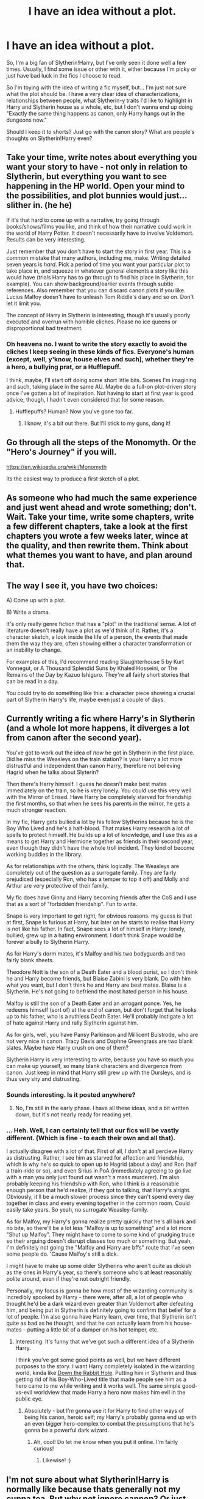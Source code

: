 #+TITLE: I have an idea without a plot.

* I have an idea without a plot.
:PROPERTIES:
:Author: Pidgers
:Score: 9
:DateUnix: 1441511072.0
:DateShort: 2015-Sep-06
:FlairText: Misc
:END:
So, I'm a big fan of Slytherin!Harry, but I've only seen it done well a few times. Usually, I find some issue or other with it, either because I'm picky or just have bad luck in the fics I choose to read.

So I'm toying with the idea of writing a fic myself, but... I'm just not sure what the plot should be. I have a very clear idea of characterizations, relationships between people, what Slytherin-y traits I'd like to highlight in Harry and Slytherin house as a whole, etc, but I don't wanna end up doing "Exactly the same thing happens as canon, only Harry hangs out in the dungeons now."

Should I keep it to shorts? Just go with the canon story? What are people's thoughts on Slytherin!Harry even?


** Take your time, write notes about everything you want your story to have - not only in relation to Slytherin, but everything you want to see happening in the HP world. Open your mind to the possibilities, and plot bunnies would just... slither in. (he he)

If it's that hard to come up with a narrative, try going through books/shows/films you like, and think of how their narrative could work in the world of Harry Potter. It doesn't necessarily have to involve Voldemort. Results can be very interesting.

Just remember that you don't have to start the story in first year. This is a common mistake that many authors, including me, make. Writing detailed seven years is /hard/. Pick a period of time you want your particular plot to take place in, and squeeze in whatever general elements a story like this would have (trials Harry has to go through to find his place in Slytherin, for example). You can show background/earlier events through subtle references. Also remember that you can discard canon plots if you like. Lucius Malfoy doesn't have to unleash Tom Riddle's diary and so on. Don't let it limit you.

The concept of Harry in Slytherin is interesting, though it's usually poorly executed and overrun with horrible cliches. Please no ice queens or disproportional bad treatment.
:PROPERTIES:
:Author: Almavet
:Score: 6
:DateUnix: 1441518283.0
:DateShort: 2015-Sep-06
:END:

*** Oh heavens no. I want to write the story exactly to avoid the cliches I keep seeing in these kinds of fics. Everyone's human (except, well, y'know, house elves and such), whether they're a hero, a bullying prat, or a Hufflepuff.

I think, maybe, I'll start off doing some short little bits. Scenes I'm imagining and such, taking place in the same AU. Maybe do a full-on plot-driven story once I've gotten a bit of inspiration. Not having to start at first year is good advice, though, I hadn't even considered that for some reason.
:PROPERTIES:
:Author: Pidgers
:Score: 3
:DateUnix: 1441518686.0
:DateShort: 2015-Sep-06
:END:

**** Hufflepuffs? Human? Now you've gone too far.
:PROPERTIES:
:Author: Almavet
:Score: 4
:DateUnix: 1441519311.0
:DateShort: 2015-Sep-06
:END:

***** I know, it's a bit out there. But I'll stick to my guns, dang it!
:PROPERTIES:
:Author: Pidgers
:Score: 3
:DateUnix: 1441519493.0
:DateShort: 2015-Sep-06
:END:


** Go through all the steps of the Monomyth. Or the "Hero's Journey" if you will.

[[https://en.wikipedia.org/wiki/Monomyth]]

Its the easiest way to produce a first sketch of a plot.
:PROPERTIES:
:Author: UndeadBBQ
:Score: 7
:DateUnix: 1441528344.0
:DateShort: 2015-Sep-06
:END:


** As someone who had much the same experience and just went ahead and wrote something; don't. Wait. Take your time, write some chapters, write a few different chapters, take a look at the first chapters you wrote a few weeks later, wince at the quality, and then rewrite them. Think about what themes you want to have, and plan around that.
:PROPERTIES:
:Author: Magnive
:Score: 5
:DateUnix: 1441560419.0
:DateShort: 2015-Sep-06
:END:


** The way I see it, you have two choices:

A) Come up with a plot.

B) Write a drama.

It's only really genre fiction that has a "plot" in the traditional sense. A lot of literature doesn't really have a plot as we'd think of it. Rather, it's a character sketch, a look inside the life of a person, the events that made them the way they are, often showing either a character transformation or an inability to change.

For examples of this, I'd recommend reading Slaughterhouse 5 by Kurt Vonnegut, or A Thousand Splendid Suns by Khaled Hosseini, or The Remains of the Day by Kazuo Ishiguro. They're all fairly short stories that can be read in a day.

You could try to do something like this: a character piece showing a crucial part of Slytherin Harry's life, maybe even just a couple of days.
:PROPERTIES:
:Author: Taure
:Score: 3
:DateUnix: 1441552668.0
:DateShort: 2015-Sep-06
:END:


** Currently writing a fic where Harry's in Slytherin (and a whole lot more happens, it diverges a lot from canon after the second year).

You've got to work out the idea of /how/ he got in Slytherin in the first place. Did he miss the Weasleys on the train station? Is your Harry a lot more distrustful and independent than canon Harry, therefore not believing Hagrid when he talks about Slyterin?

Then there's Harry himself. I guess he doesn't make best mates immediately on the train, so he is very lonely. You could use this very well with the Mirror of Erised. Have Harry be completely starved for friendship the first months, so that when he sees his parents in the mirror, he gets a much stronger reaction.

In my fic, Harry gets bullied a lot by his fellow Slytherins because he is the Boy Who Lived and he's a half-blood. That makes Harry research a lot of spells to protect himself. He builds up a lot of knowledge, and I use this as a means to get Harry and Hermione together as friends in their second year, even though they didn't have the whole troll incident. They kind of become working buddies in the library.

As for relationships with the others, think logically. The Weasleys are completely out of the question as a surrogate family. They are fairly prejudiced (especially Ron, who has a temper to top it off) and Molly and Arthur are very protective of their family.

My fic does have Ginny and Harry becoming friends after the CoS and I use that as a sort of "forbidden friendship". Fun to write.

Snape is very important to get right, for obvious reasons. my guess is that at first, Snape is furious at Harry, but later on he starts to realise that Harry is not like his father. In fact, Snape sees a lot of himself in Harry: lonely, bullied, grew up in a hating environment. I don't think Snape would be forever a bully to Slytherin Harry.

As for Harry's dorm mates, it's Malfoy and his two bodyguards and two fairly blank sheets.

Theodore Nott is the son of a Death Eater and a blood purist, so I don't think he and Harry become friends, but Blaise Zabini is very blank. Do with him what you want, but I don't think he and Harry are best mates. Blaise is a Slytherin. He's not going to befriend the most hated person in his house.

Malfoy is still the son of a Death Eater and an arrogant ponce. Yes, he redeems himself (sort of) at the end of canon, but don't forget that he looks up to his father, who is a ruthless Death Eater. He'll probably instigate a lot of hate against Harry and rally Slytherin against him.

As for girls, well, you have Pansy Parkinson and Millicent Bulstrode, who are not very nice in canon. Tracy Davis and Daphne Greengrass are two blank slates. Maybe have Harry crush on one of them?

Slytherin Harry is very interesting to write, because you have so much you can make up yourself, so many blank characters and divergence from canon. Just keep in mind that Harry still grew up with the Dursleys, and is thus very shy and distrusting.
:PROPERTIES:
:Author: BigFatNo
:Score: 5
:DateUnix: 1441533597.0
:DateShort: 2015-Sep-06
:END:

*** Sounds interesting. Is it posted anywhere?
:PROPERTIES:
:Author: turbinicarpus
:Score: 6
:DateUnix: 1441541859.0
:DateShort: 2015-Sep-06
:END:

**** No, I'm still in the early phase. I have all these ideas, and a bit written down, but it's not nearly ready for reading yet.
:PROPERTIES:
:Author: BigFatNo
:Score: 3
:DateUnix: 1441542194.0
:DateShort: 2015-Sep-06
:END:


*** ... Heh. Well, I can certainly tell that our fics will be vastly different. (Which is fine - to each their own and all that).

I actually disagree with a lot of that. First of all, I don't at all percieve Harry as distrusting. Rather, I see him as starved for affection and friendship, which is why he's so quick to open up to Hagrid (about a day) and Ron (half a train-ride or so), and even Sirius in PoA (immediately agreeing to go live with a man you only just found out wasn't a mass murderer). I'm also probably keeping his friendship with Ron, who I think is a reasonable enough person that he'd realize, if they got to talking, that Harry's alright. Obviously, it'll be a much slower process since they can't spend every day together in class and every evening together in the common room. Could easily take years. So yeah, no surrogate Weasley-family.

As for Malfoy, my Harry's gonna realize pretty quickly that he's all bark and no bite, so there'll be a lot less "Malfoy is up to something" and a lot more "Shut up Malfoy". They might have to come to some kind of grudging truce so their arguing doesn't disrupt classes too much or something. But yeah, I'm definitely not going the "Malfoy and Harry are bffs" route that I've seen some people do. 'Cause Malfoy's still a dick.

I might have to make up some older Slytherins who aren't quite as dickish as the ones in Harry's year, so there's someone who's at least reasonably polite around, even if they're not outright friendly.

Personally, my focus is gonna be how most of the wizarding community is incredibly spooked by Harry - there were, after all, a lot of people who thought he'd be a dark wizard even greater than Voldemort after defeating him, and being put in Slytherin is definitely going to confirm that belief for a lot of people. I'm also gonna have Harry learn, over time, that Slytherin isn't quite as bad as he thought, and that he can actually learn from his house-mates - putting a little bit of a damper on his hot temper, etc.
:PROPERTIES:
:Author: Pidgers
:Score: 3
:DateUnix: 1441554184.0
:DateShort: 2015-Sep-06
:END:

**** Interesting. It's funny that we've got such a different idea of a Slytherin Harry.

I think you've got some good points as well, but we have different purposes to the story. I want Harry completely isolated in the wizarding world, kinda like [[https://www.fanfiction.net/s/4883260/1/Down-the-Rabbit-Hole][Down the Rabbit Hole]]. Putting him in Slytherin and thus getting rid of his Boy-Who-Lived title that made people see him as a hero came to me while writing and it works well. The same simple good-vs-evil worldview that made Harry a hero now makes him evil in the public eye.
:PROPERTIES:
:Author: BigFatNo
:Score: 1
:DateUnix: 1441566790.0
:DateShort: 2015-Sep-06
:END:

***** Absolutely - but I'm gonna use it for Harry to find other ways of being his canon, heroic self; my Harry's probably gonna end up with an even bigger hero-complex to combat the presumptions that he's gonna be a powerful dark wizard.
:PROPERTIES:
:Author: Pidgers
:Score: 2
:DateUnix: 1441572979.0
:DateShort: 2015-Sep-07
:END:

****** Ah, cool! Do let me know when you put it online. I'm fairly curious!
:PROPERTIES:
:Author: BigFatNo
:Score: 1
:DateUnix: 1441573100.0
:DateShort: 2015-Sep-07
:END:

******* Likewise! :)
:PROPERTIES:
:Author: Pidgers
:Score: 2
:DateUnix: 1441577327.0
:DateShort: 2015-Sep-07
:END:


** I'm not sure about what Slytherin!Harry is normally like because thats generally not my cuppa tea. But why not ignore cannon? Or just barely follow it, because while Grandpa whiskers may still keep the stone in Hogwarts, Harry and whoever his friends are may seek other ways to get it.

Maybe have it be more political? Make your own OC in an older year. Here's an idea that literally just popped into my head. Older Slytherins often mentor bright and promising younger students, to forge new connections. A tradition that Slughorn REALLY excelled at and one he continued on well later into life. Harry is the Boy Who Lived! Surely some older Slytherin would want to mentor him and train him up?
:PROPERTIES:
:Score: 2
:DateUnix: 1441513433.0
:DateShort: 2015-Sep-06
:END:

*** Well, in the stories I've read so far, Slytherin!Harry usually takes about five chapters or so to become a cynical, overanalyzing brat who comments on everything as though his internal monologue is being written by Malfoy. That or all of Slytherin house is whitewashed to be wonderful people who put up a mean exterior. I wanna do something where Harry is still Harry, and Slytherin is still Slytherin.

I'm not horribly keen on OCs, but I might do something like that, yeah.
:PROPERTIES:
:Author: Pidgers
:Score: 7
:DateUnix: 1441513911.0
:DateShort: 2015-Sep-06
:END:


*** Yes! Personally, this is my headcanon for Slytherin house - first years spend all year looking for a mentor among upper year students. They're encouraged to find someone that does magic that they're interested in, that they look up to, that has interests and personalities similar to their own. And it's a big deal. Mentors and apprentices ( I don't like "mentee") become close friends, and so do their families. Feel free to use this if you want.
:PROPERTIES:
:Author: midasgoldentouch
:Score: 1
:DateUnix: 1441565525.0
:DateShort: 2015-Sep-06
:END:


** u/turbinicarpus:
#+begin_quote
  Usually, I find some issue or other with it, either because I'm picky or just have bad luck in the fics I choose to read.
#+end_quote

No, it's because vast, vast majority of them are crap. Of course, Sturgeon's Law applies, and 90% of everything is crap, but the trouble with Slytherin!Harry is that, like 'shippy Harmony, Harlequin-style Dramione, indy!Harry, etc., it has a sizable constituency that will read/review/fave /anything/ in that category that is even remotely readable (and a lot that isn't), which makes it practically impossible to find the 10-20 fics from the category that are actually decent.
:PROPERTIES:
:Author: turbinicarpus
:Score: 3
:DateUnix: 1441541695.0
:DateShort: 2015-Sep-06
:END:

*** Belated apologies if I have offended anyone. It's just my observations, albeit snarkily phrased. Trelawney knows --- I have much lower standards for fics with my favorite themes than I do for fics without them.
:PROPERTIES:
:Author: turbinicarpus
:Score: 4
:DateUnix: 1441544483.0
:DateShort: 2015-Sep-06
:END:


** Don't get caught up in pre-Hogwarts stuff. You don't have to go into detail into Harry's childhood to understand his sorting. 'Slytherin will help you on your way to greatness' is enough motivation for an 11 year old who has had a shitty downtrodden life, doesn't require expansion or explanation.

How you structure Slytherin is important. Fanon dictates /house rules/ of some sort, do they apply and how so. Harry's acceptance into the house is important as well.

If you're doing a first year fic remember they're 11 and 12 years old. Wizards have a very sheltered life and all they know if what their parents tell them, but they aren't evil. Draco is still a spoiled shit though.

Rehashing can be fine, so long as you fit an adapter well. However if the story is a rehash it has to be less about the events and more about the characters.

I love the idea of Ginny following Harry into Slytherin, if it fits your story of course. Even if that isn't an eventual pair or anything. Also Ron Weasley is not going to be friends with a Slytherin without significant events changing his opinion.
:PROPERTIES:
:Author: howtopleaseme
:Score: 1
:DateUnix: 1441712327.0
:DateShort: 2015-Sep-08
:END:


** Figure out what /would/ stay constant from canon and then just wind your characters up and let them go and write what happens. If Harry is a person in your head the plot should reveal itself as you go. So, assuming you don't re-write the past:

- Harry survived Riddle's attack as a baby. Assuming events with the philosopher's stone play out as they did in canon, wraith!Riddle is due to return with Quirrel in Harry's first year.
- Harry will arrive in a Slytherin House known as a celebrity, famous from infancy for somehow defeating Voldemort and the heir of a reasonably well-known old magic family (Though the vast Potter fortune, manor, etc. are largely a product of fanon). Though his mother was muggleborn, she was also talented and popular, and was Hogwarts' Head Girl. Even a bratty 11-year-old like Draco's first instinct was to try to cultivate Harry, knowing that he would have social cachet.
- Harry enters a Slytherin House run by Professor Snape, who presumably harbors the same canon grudge against james and by extension Harry. Their proximity will presumably exacerbate the intensity of their relationship; there are many different ways to play this both positive and negative.
- Canon Harry, while friendly, is not especially out-going and his friends are largely thrust upon him. Who in Slytherin will thrust themselves upon him in the absence of Hermione and Ron? (Many fics bring Harry and Hermione back together using the plausible if overly-convenient excuse that with Harry in Slytherin Hermione would be something of an outcast in her own House, while Harry would be the same in his, leading to them meeting in the library or whatever but you don't /have/ to do this.)

Obvious there's lots more you could add, and you pick and choose what you want to emphasize, but that's what I thought of off the top of my head. [edit for spelling]
:PROPERTIES:
:Author: yetioverthere
:Score: 1
:DateUnix: 1441734118.0
:DateShort: 2015-Sep-08
:END:
